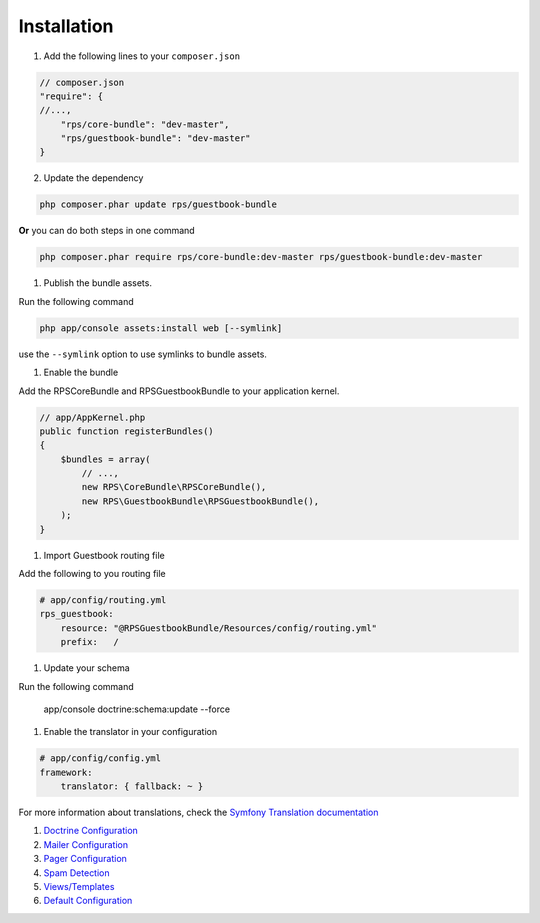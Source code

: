 Installation
============

1. Add the following lines to your ``composer.json``

.. code-block:: php

    // composer.json
    "require": {
    //...,
        "rps/core-bundle": "dev-master",
        "rps/guestbook-bundle": "dev-master"
    }

2. Update the dependency

.. code-block:: bash

    php composer.phar update rps/guestbook-bundle

**Or** you can do both steps in one command

.. code-block:: bash

    php composer.phar require rps/core-bundle:dev-master rps/guestbook-bundle:dev-master


#. Publish the bundle assets.

Run the following command

.. code-block:: php

    php app/console assets:install web [--symlink]

use the ``--symlink`` option to use symlinks to bundle assets.


#. Enable the bundle

Add the RPSCoreBundle and RPSGuestbookBundle to your application kernel.

.. code-block:: php

    // app/AppKernel.php
    public function registerBundles()
    {
        $bundles = array(
            // ...,
            new RPS\CoreBundle\RPSCoreBundle(),
            new RPS\GuestbookBundle\RPSGuestbookBundle(),
        );
    }


#. Import Guestbook routing file

Add the following to you routing file

.. code-block:: yml

    # app/config/routing.yml
    rps_guestbook:
        resource: "@RPSGuestbookBundle/Resources/config/routing.yml"
        prefix:   /


#. Update your schema

Run the following command

    app/console doctrine:schema:update --force


#. Enable the translator in your configuration

.. code-block:: yml

    # app/config/config.yml
    framework:
        translator: { fallback: ~ }


For more information about translations, check the `Symfony Translation documentation`_

.. _`Symfony Translation documentation`: http://symfony.com/doc/current/book/translation.html




#. `Doctrine Configuration`_

#. `Mailer Configuration`_

#. `Pager Configuration`_

#. `Spam Detection`_

#. `Views/Templates`_

#. `Default Configuration`_

.. _Doctrine Configuration: Resources/doc/doctrine.rst
.. _Mailer Configuration: Resources/doc/mailer.rst
.. _Pager Configuration: Resources/doc/pager.rst
.. _`Spam Detection`: Resources/doc/spam_detection.rst
.. _`Views/Templates`: Resources/doc/views.rst
.. _`Guestbook Administration`: Resources/doc/admin.rst
.. _`Default Configuration`: Resources/doc/default_configuration.rst
